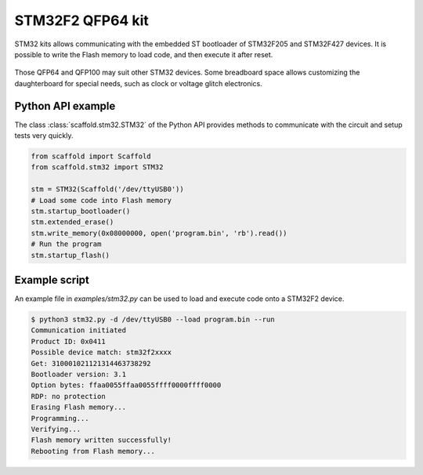 STM32F2 QFP64 kit
=================

STM32 kits allows communicating with the embedded ST bootloader of STM32F205 and
STM32F427 devices. It is possible to write the Flash memory to load code, and
then execute it after reset.

.. figure:: pictures/kit-stm32.png
    :align: center

Those QFP64 and QFP100 may suit other STM32 devices. Some breadboard space
allows customizing the daughterboard for special needs, such as clock or voltage
glitch electronics.

Python API example
------------------

The class :class:`scaffold.stm32.STM32` of the Python API provides methods to
communicate with the circuit and setup tests very quickly.

.. code-block:: python

    from scaffold import Scaffold
    from scaffold.stm32 import STM32

    stm = STM32(Scaffold('/dev/ttyUSB0'))
    # Load some code into Flash memory
    stm.startup_bootloader()
    stm.extended_erase()
    stm.write_memory(0x08000000, open('program.bin', 'rb').read())
    # Run the program
    stm.startup_flash()

Example script
--------------

An example file in `examples/stm32.py` can be used to load and execute code
onto a STM32F2 device.

.. code-block:: console

    $ python3 stm32.py -d /dev/ttyUSB0 --load program.bin --run
    Communication initiated
    Product ID: 0x0411
    Possible device match: stm32f2xxxx
    Get: 310001021121314463738292
    Bootloader version: 3.1
    Option bytes: ffaa0055ffaa0055ffff0000ffff0000
    RDP: no protection
    Erasing Flash memory...
    Programming...
    Verifying...
    Flash memory written successfully!
    Rebooting from Flash memory...
